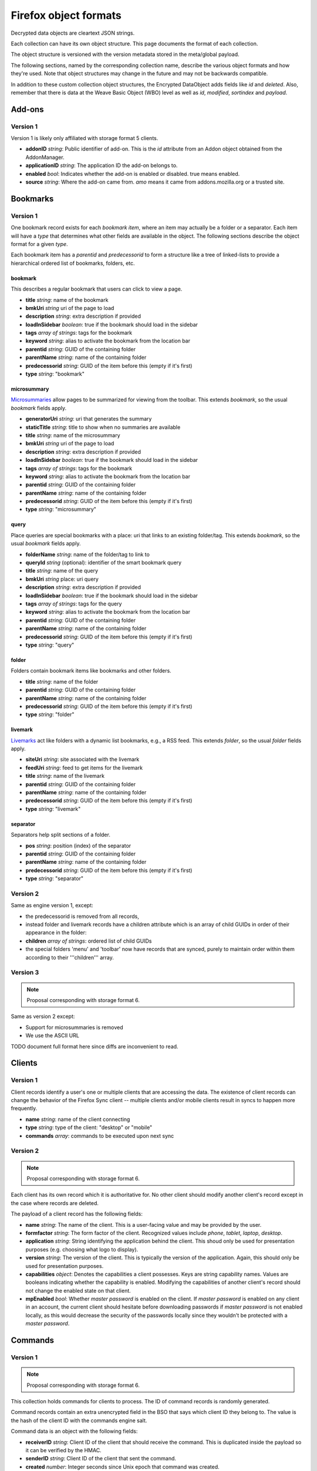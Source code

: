 .. _sync_objectformats:

======================
Firefox object formats
======================

Decrypted data objects are cleartext JSON strings.

Each collection can have its own object structure. This page documents the
format of each collection.

The object structure is versioned with the version metadata stored in the
meta/global payload.

The following sections, named by the corresponding collection name, describe
the various object formats and how they're used. Note that object structures
may change in the future and may not be backwards compatible.

In addition to these custom collection object structures, the Encrypted DataObject
adds fields like *id* and *deleted*. Also, remember that there is data at the
Weave Basic Object (WBO) level as well as *id*, *modified*, *sortindex* and
*payload*.

Add-ons
=======

Version 1
---------

Version 1 is likely only affiliated with storage format 5 clients.

* **addonID** *string*: Public identifier of add-on. This is the *id* attribute from an Addon object obtained from the AddonManager.
* **applicationID** *string*: The application ID the add-on belongs to.
* **enabled** *bool*: Indicates whether the add-on is enabled or disabled. true means enabled.
* **source** *string*: Where the add-on came from. *amo* means it came from addons.mozilla.org or a trusted site.

Bookmarks
=========

Version 1
---------

One bookmark record exists for each *bookmark item*, where an item may actually
be a folder or a separator. Each item will have a *type* that determines what
other fields are available in the object. The following sections describe the
object format for a given *type*.

Each bookmark item has a *parentid* and *predecessorid* to form a structure
like a tree of linked-lists to provide a hierarchical ordered list of bookmarks,
folders, etc.

bookmark
^^^^^^^^

This describes a regular bookmark that users can click to view a page.

* **title** *string*: name of the bookmark
* **bmkUri** *string* uri of the page to load
* **description** *string*: extra description if provided
* **loadInSidebar** *boolean*: true if the bookmark should load in the sidebar
* **tags** *array of strings*: tags for the bookmark
* **keyword** *string*: alias to activate the bookmark from the location bar
* **parentid** *string*: GUID of the containing folder
* **parentName** *string*: name of the containing folder
* **predecessorid** *string*: GUID of the item before this (empty if it's first)
* **type** *string*: "bookmark"

microsummary
^^^^^^^^^^^^

`Microsummaries <https://developer.mozilla.org/en/Microsummary_topics>`_ allow pages to be summarized for viewing from the toolbar. This extends *bookmark*, so the usual *bookmark* fields apply.

* **generatorUri** *string*: uri that generates the summary
* **staticTitle** *string*: title to show when no summaries are available
* **title** *string*: name of the microsummary
* **bmkUri** *string* uri of the page to load
* **description** *string*: extra description if provided
* **loadInSidebar** *boolean*: true if the bookmark should load in the sidebar
* **tags** *array of strings*: tags for the bookmark
* **keyword** *string*: alias to activate the bookmark from the location bar
* **parentid** *string*: GUID of the containing folder
* **parentName** *string*: name of the containing folder
* **predecessorid** *string*: GUID of the item before this (empty if it's first)
* **type** *string*: "microsummary"

query
^^^^^

Place queries are special bookmarks with a place: uri that links to an existing folder/tag. This extends *bookmark*, so the usual *bookmark* fields apply.

* **folderName** *string*: name of the folder/tag to link to
* **queryId** *string* (optional): identifier of the smart bookmark query

* **title** *string*: name of the query
* **bmkUri** *string* place: uri query
* **description** *string*: extra description if provided
* **loadInSidebar** *boolean*: true if the bookmark should load in the sidebar
* **tags** *array of strings*: tags for the query
* **keyword** *string*: alias to activate the bookmark from the location bar

* **parentid** *string*: GUID of the containing folder
* **parentName** *string*: name of the containing folder
* **predecessorid** *string*: GUID of the item before this (empty if it's first)
* **type** *string*: "query"

folder
^^^^^^

Folders contain bookmark items like bookmarks and other folders.

* **title** *string*: name of the folder

* **parentid** *string*: GUID of the containing folder
* **parentName** *string*: name of the containing folder
* **predecessorid** *string*: GUID of the item before this (empty if it's first)
* **type** *string*: "folder"

livemark
^^^^^^^^

`Livemarks <https://developer.mozilla.org/en/Using_the_Places_livemark_service>`_ act like folders with a dynamic list bookmarks, e.g., a RSS feed. This extends *folder*, so the usual *folder* fields apply.

* **siteUri** *string*: site associated with the livemark
* **feedUri** *string*: feed to get items for the livemark

* **title** *string*: name of the livemark

* **parentid** *string*: GUID of the containing folder
* **parentName** *string*: name of the containing folder
* **predecessorid** *string*: GUID of the item before this (empty if it's first)
* **type** *string*: "livemark"

separator
^^^^^^^^^

Separators help split sections of a folder.

* **pos** *string*: position (index) of the separator

* **parentid** *string*: GUID of the containing folder
* **parentName** *string*: name of the containing folder
* **predecessorid** *string*: GUID of the item before this (empty if it's first)
* **type** *string*: "separator"

Version 2
---------

Same as engine version 1, except:

* the predecessorid is removed from all records,
* instead folder and livemark records have a children attribute which is an array of child GUIDs in order of their appearance in the folder:
* **children** *array of strings*: ordered list of child GUIDs
* the special folders 'menu' and 'toolbar' now have records that are synced, purely to maintain order within them according to their '''children''' array.

Version 3
---------

.. note::

  Proposal corresponding with storage format 6.

Same as version 2 except:

* Support for microsummaries is removed
* We use the ASCII URL

TODO document full format here since diffs are inconvenient to read.

Clients
=======

Version 1
---------

Client records identify a user's one or multiple clients that are accessing the
data. The existence of client records can change the behavior of the Firefox
Sync client -- multiple clients and/or mobile clients result in syncs to happen
more frequently.

* **name** *string*: name of the client connecting
* **type** *string*: type of the client: "desktop" or "mobile"
* **commands** *array*: commands to be executed upon next sync

Version 2
---------

.. note::

  Proposal corresponding with storage format 6.

Each client has its own record which it is authoritative for. No other client
should modify another client's record except in the case where records are
deleted.

The payload of a client record has the following fields:

* **name** *string*: The name of the client. This is a user-facing value and
  may be provided by the user.
* **formfactor** *string*: The form factor of the client. Recognized values
  include *phone*, *tablet*, *laptop*, *desktop*.
* **application** *string*: String identifying the application behind the
  client. This shoud only be used for presentation purposes (e.g. choosing what
  logo to display).
* **version** *string*: The version of the client. This is typically the
  version of the application. Again, this should only be used for presentation
  purposes.
* **capabilities** *object*: Denotes the capabilities a client possesses. Keys
  are string capability names. Values are booleans indicating whether the
  capability is enabled. Modifying the capabilities of another client's record
  should not change the enabled state on that client.
* **mpEnabled** *bool*: Whether *master password* is enabled on the client. If
  *master password* is enabled on any client in an account, the current client
  should hesitate before downloading passwords if *master password* is not
  enabled locally, as this would decrease the security of the passwords locally
  since they wouldn't be protected with a *master password*.

Commands
========

Version 1
---------

.. note::

  Proposal corresponding with storage format 6.

This collection holds commands for clients to process. The ID of command
records is randomly generated.

Command records contain an extra unencrypted field in the BSO that says which
client ID they belong to. The value is the hash of the client ID with the
commands engine salt.

Command data is an object with the following fields:

* **receiverID** *string*: Client ID of the client that should receive the
  command. This is duplicated inside the payload so it can be verified by
  the HMAC.
* **senderID** *string*: Client ID of the client that sent the command.
* **created** *number*: Integer seconds since Unix epoch that command was
  created.
* **action** *string*: The action to be performed by the command. Each command
  has its own name that uniquely identifies it. It is recommended that actions
  be namespaced using colon-delimited notation. Sync's commands are all
  prefixed with *sync:*. e.g. **sync:wipe**. If a command is versioned, the
  name is the appropriate place to convey that versioning.
* **data** *object*: Additional data associated with command. This is dependent
  on the specific command type being issued.

Forms
=====

Form data is used to give suggestions for autocomplete for a HTML text input form. One record is created for each form entry.

* **name** *string*: name of the HTML input field
* **value** *string*: value to suggest for the input

History
=======

Version 1
---------

Every page a user visits generates a history item/page. One history (page) per record.

* **histUri** *string*: uri of the page
* **title** *string*: title of the page
* **visits** *array of objects*: a number of how and when the page was visited
* **date** *integer*: datetime of the visit
* **type** *integer*: `transition type <https://developer.mozilla.org/en/nsINavHistoryService#Constants>`_ of the visit

Version 2
---------

.. note::

  Proposal corresponding with storage format 6.

History visits are now stored as a timeline/stream of visits. The historical
information for a particular site/URL is spread out of N>=1 records.

Payloads have the structure::

    {
      "items": [
        "uri": "http://www.mozilla.org/",
        "title": "Mozilla",
        "visits": {
          1: [1340757179.82, 184],
          2: [1340341244.31, 12, 4]
        }
      ]
    }

The bulk of the payload is a list of history items. Each item is both a place
and a set of visits.

* **uri** *string*: URI of the page that was visited.
* **title** *string*: Title of the page that was visited.
* **visits** *object*: Mapping of visit type to visit times.

The keys in **visits** define the transition type for the visit. They can be
one of the following:

* **1**: A link was followed.
* **2**: The URL was typed by the user.
* **3**: The user followed a bookmark.
* **4**: Some inner content was loaded.
* **5**: A permanent redirect was followed.
* **6**: A temporary redirect was followed.
* **7**: The URL was downloaded.
* **8**: User follows a link that was in a frame.

These correspond to nsINavHistoryService's
`transition type constants <https://developer.mozilla.org/en/nsINavHistoryService#Constants>`.

The values for each visit type are arrays which encode the visit time. The
initial array element is the wall time of the first visit being recorded in
seconds since epoch, typically with millisecond resolution. Each subsequent
value is the number of seconds elapsed since the previous visit. The values::

    [100000000.000, 10.100, 5.200]

Correspond to the times::

    100000000.000
    100000010.100
    100000015.300

The use of deltas to represent times is to minimize the serialized size of
visits.

Passwords
=========

Saved passwords help users get back into websites that require a login such as HTML input/password fields or HTTP auth.

* **hostname** *string*: hostname that password is applicable at
* **formSubmitURL** *string*: submission url (GET/POST url set by <form>)
* **httpRealm** *string*: the HTTP Realm for which the login is valid. if not provided by the server, the value is the same as hostname
* **username** *string*: username to log in as
* **password** *string*: password for the username
* **usernameField** *string*: HTML field name of the username
* **passwordField** *string*: HTML field name of the password

Preferences
===========

Version 1
---------

Some preferences used by Firefox will be synced to other clients. There is only one record for preferences with a GUID "preferences".

* **value** *array of objects*: each object describes a preference entry
* **name** *string*: full name of the preference
* **type** *string*: the type of preference (int, string, boolean)
* **value** *depends on type*: value of the preference

Version 2
---------

There is only one record for preferences, using nsIXULAppInfo.ID as the GUID. Custom preferences can be synced by following `these instructions <https://developer.mozilla.org/en/Firefox_Sync/Syncing_custom_preferences>`_.

* **value** *object* containing name and value of the preferences.

Note: The preferences that determine which preferences are synced are now included as well.

Tabs
====

Version 1
---------

Tabs describe the opened tabs on a given client to provide functionality like get-up-n-go. Each client will provide one record.

* **clientName** *string*: name of the client providing these tabs
* **tabs** *array of objects*: each object describes a tab
* **title** *string*: title of the current page
* **urlHistory** *array of strings*: page urls in the tab's history
* **icon** *string*: favicon uri of the tab
* **lastUsed** *string* or *integer*: string representation of Unix epoch (in seconds) at which the tab was last accessed. Or the integer 0. Your code should accept either. This is ghastly; we apologize.

Version 2
---------

.. note::

  Proposal corresponding with storage format 6.

In version 2, each tab is represented by its own record. (This is a change from
version 1.)

The payload of the BSO is a JSON object containing the following fields:

* **clientID** *string*: ID of the client this tab originated on.
* **title** *string*: Title of page that is active in the tab.
* **history** *array of strings*: URLs in this tab's history. Initial element
  is the current URL. Subsequent URLs were previously visited URLs.
* **lastUsed** *number*: Time in seconds since Unix epoch that tab was last
  active.
* **icon** *string*: Base64 encoded favicon image.
* **groupName** *string*: Name of tab group this tab is associated with. This
  is usually used for presentation purposes and is typically the same string
  across all records in a particular tab group.
